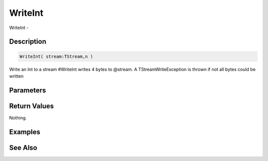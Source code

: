 .. _func_streams_writeint:

========
WriteInt
========

WriteInt - 

Description
===========

.. code-block:: blitzmax

    WriteInt( stream:TStream,n )

Write an Int to a stream
#WriteInt writes 4 bytes to @stream.
A TStreamWriteException is thrown if not all bytes could be written

Parameters
==========

Return Values
=============

Nothing.

Examples
========

See Also
========



